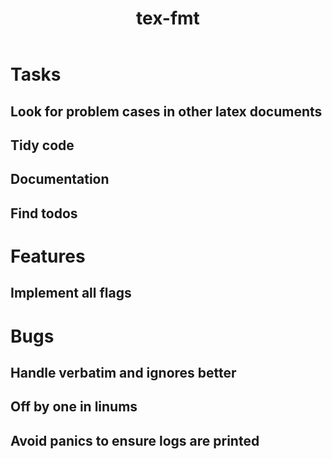 #+title: tex-fmt
* Tasks
** Look for problem cases in other latex documents
** Tidy code
** Documentation
** Find todos
* Features
** Implement all flags
* Bugs
** Handle verbatim and ignores better
** Off by one in linums
** Avoid panics to ensure logs are printed
